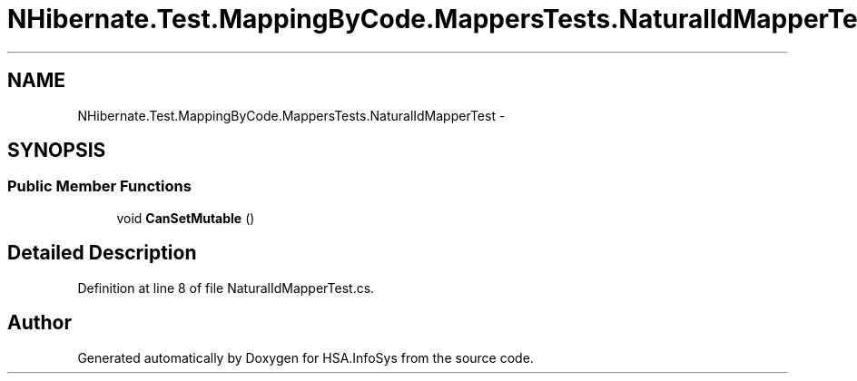 .TH "NHibernate.Test.MappingByCode.MappersTests.NaturalIdMapperTest" 3 "Fri Jul 5 2013" "Version 1.0" "HSA.InfoSys" \" -*- nroff -*-
.ad l
.nh
.SH NAME
NHibernate.Test.MappingByCode.MappersTests.NaturalIdMapperTest \- 
.SH SYNOPSIS
.br
.PP
.SS "Public Member Functions"

.in +1c
.ti -1c
.RI "void \fBCanSetMutable\fP ()"
.br
.in -1c
.SH "Detailed Description"
.PP 
Definition at line 8 of file NaturalIdMapperTest\&.cs\&.

.SH "Author"
.PP 
Generated automatically by Doxygen for HSA\&.InfoSys from the source code\&.
